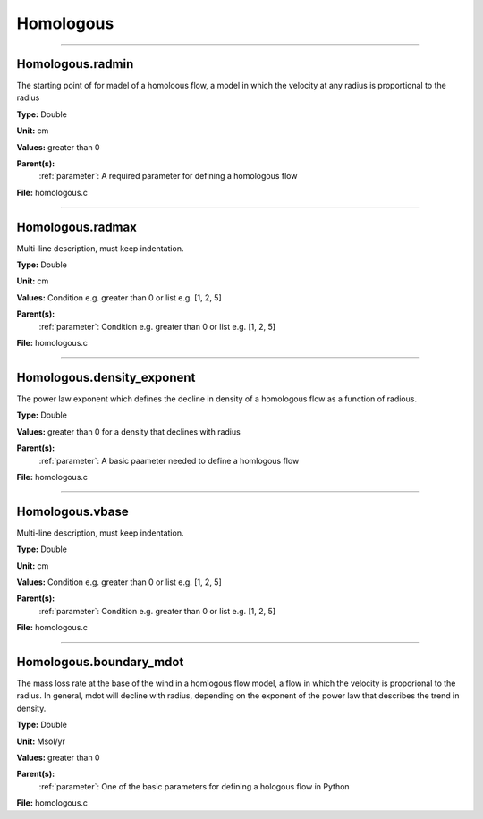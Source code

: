 
==========
Homologous
==========

----------------------------------------

Homologous.radmin
=================
The starting point of for madel of a homoloous flow, a model in
which the velocity at any radius is proportional to the radius

**Type:** Double

**Unit:** cm

**Values:** greater than 0

**Parent(s):**
  :ref:`parameter`: A required parameter for defining a homologous flow


**File:** homologous.c


----------------------------------------

Homologous.radmax
=================
Multi-line description, must keep indentation.

**Type:** Double

**Unit:** cm

**Values:** Condition e.g. greater than 0 or list e.g. [1, 2, 5]

**Parent(s):**
  :ref:`parameter`: Condition e.g. greater than 0 or list e.g. [1, 2, 5]


**File:** homologous.c


----------------------------------------

Homologous.density_exponent
===========================
The power law exponent which defines the decline in density of
a homologous flow as a function of radious.

**Type:** Double

**Values:** greater than 0 for a density that declines with radius

**Parent(s):**
  :ref:`parameter`: A basic paameter needed to define a homlogous flow


**File:** homologous.c


----------------------------------------

Homologous.vbase
================
Multi-line description, must keep indentation.

**Type:** Double

**Unit:** cm

**Values:** Condition e.g. greater than 0 or list e.g. [1, 2, 5]

**Parent(s):**
  :ref:`parameter`: Condition e.g. greater than 0 or list e.g. [1, 2, 5]


**File:** homologous.c


----------------------------------------

Homologous.boundary_mdot
========================
The mass loss rate at the base of the wind in a homlogous flow model, a flow
in which the velocity is proporional to the radius.  In general, mdot will
decline with radius, depending on the exponent of the power law that describes
the trend in density.

**Type:** Double

**Unit:** Msol/yr

**Values:** greater than 0

**Parent(s):**
  :ref:`parameter`: One of the basic parameters for defining a hologous flow in Python


**File:** homologous.c


